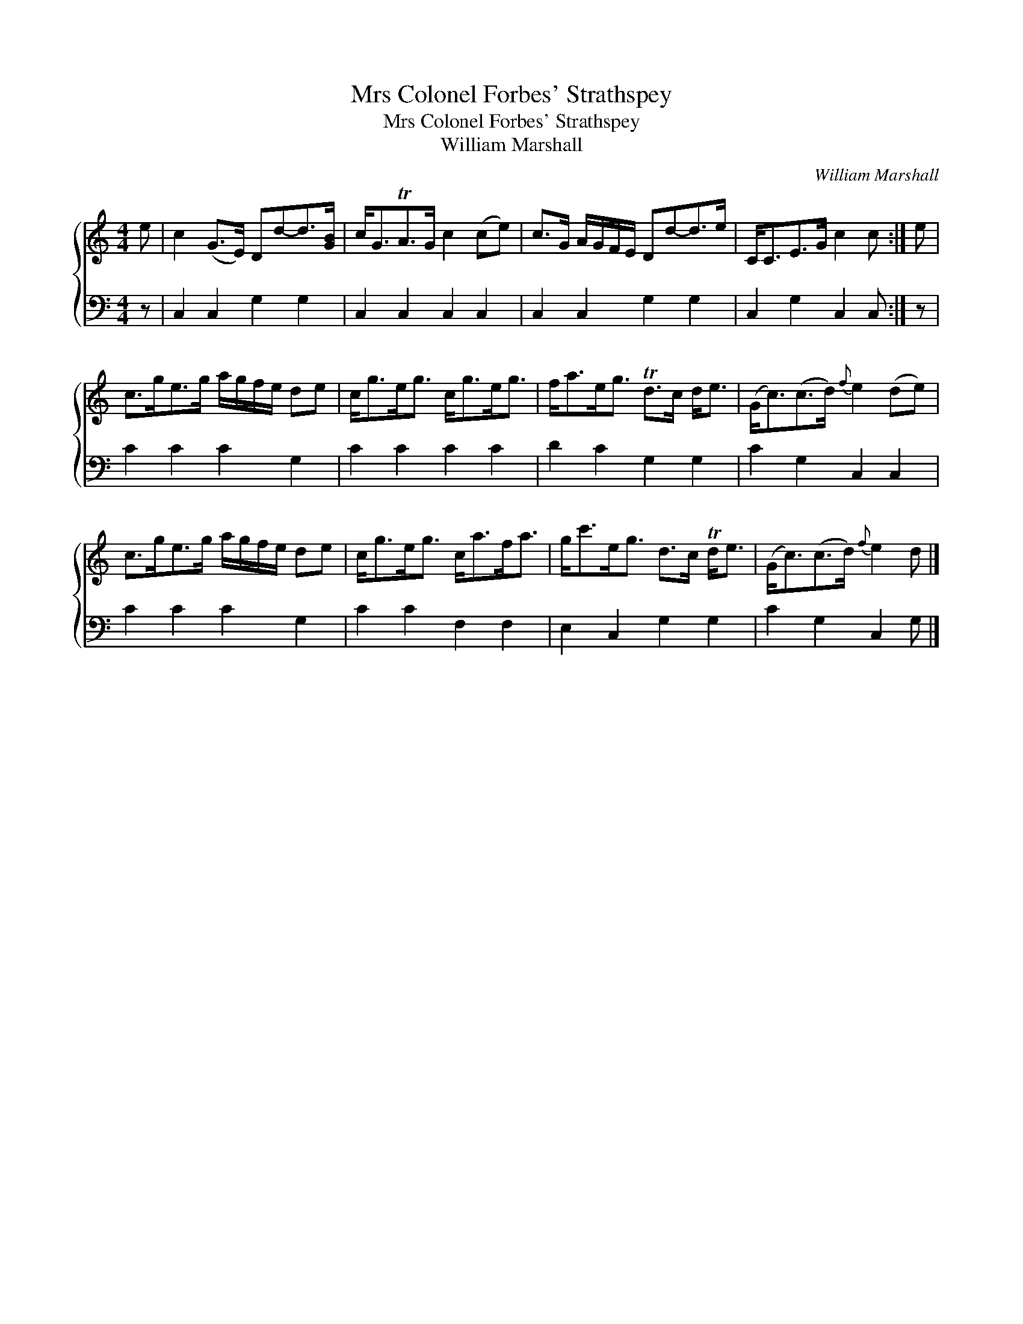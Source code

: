 X:1
T:Mrs Colonel Forbes' Strathspey
T:Mrs Colonel Forbes' Strathspey
T:William Marshall
C:William Marshall
%%score { 1 2 }
L:1/8
M:4/4
K:C
V:1 treble 
V:2 bass 
V:1
 e | c2 (G>E) Dd-d>[GB] | c<GTA>G c2 (ce) | c>G A/G/F/E/ Dd-d>e | C<CE>G c2 c :| e | %6
 c>ge>g a/g/f/e/ de | c<ge<g c<ge<g | f<ae<g Td>c d<e | (G<c)(c>d){f} e2 (de) | %10
 c>ge>g a/g/f/e/ de | c<ge<g c<af<a | g<c'e<g d>c Td<e | (G<c)(c>d){f} e2 d |] %14
V:2
 z | C,2 C,2 G,2 G,2 | C,2 C,2 C,2 C,2 | C,2 C,2 G,2 G,2 | C,2 G,2 C,2 C, :| z | C2 C2 C2 G,2 | %7
 C2 C2 C2 C2 | D2 C2 G,2 G,2 | C2 G,2 C,2 C,2 | C2 C2 C2 G,2 | C2 C2 F,2 F,2 | E,2 C,2 G,2 G,2 | %13
 C2 G,2 C,2 G, |] %14

